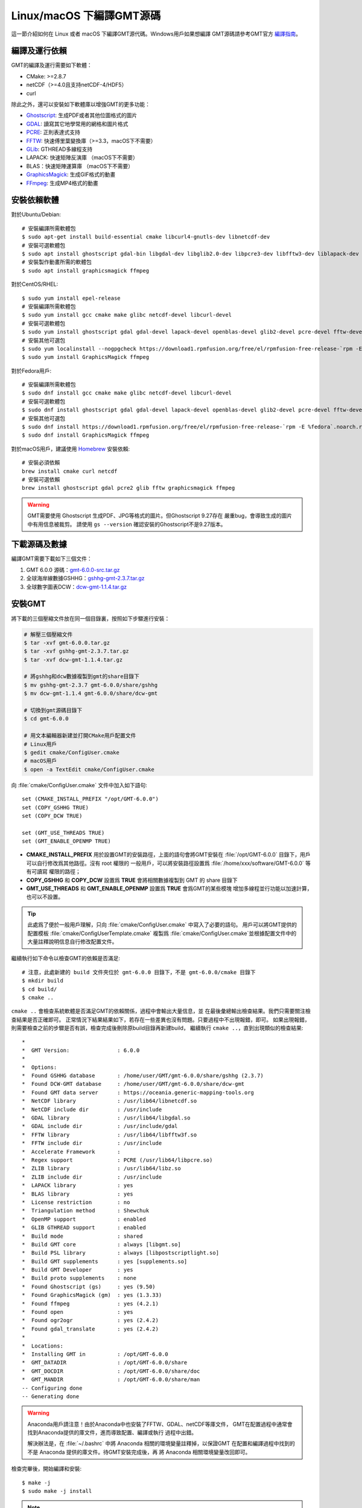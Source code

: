 Linux/macOS 下編譯GMT源碼
=========================

這一節介紹如何在 Linux 或者 macOS 下編譯GMT源代碼。Windows用戶如果想編譯
GMT源碼請參考GMT官方
`編譯指南 <https://github.com/GenericMappingTools/gmt/blob/master/BUILDING.md>`_\ 。

編譯及運行依賴
--------------

GMT的編譯及運行需要如下軟體：

- CMake: >=2.8.7
- netCDF（>=4.0且支持netCDF-4/HDF5）
- curl

除此之外，還可以安裝如下軟體庫以增強GMT的更多功能：

- `Ghostscript <https://www.ghostscript.com/>`_: 生成PDF或者其他位圖格式的圖片
- `GDAL <https://www.gdal.org/>`_: 讀寫其它地學常用的網格和圖片格式
- `PCRE <https://www.pcre.org/>`_: 正則表達式支持
- `FFTW <http://www.fftw.org/>`_: 快速傅里葉變換庫（>=3.3，macOS下不需要）
- `GLib <https://developer.gnome.org/glib/>`_: GTHREAD多線程支持
- LAPACK: 快速矩陣反演庫 （macOS下不需要）
- BLAS：快速矩陣運算庫 （macOS下不需要）
- `GraphicsMagick <http://www.graphicsmagick.org>`_: 生成GIF格式的動畫
- `FFmpeg <http://www.ffmpeg.org/>`_: 生成MP4格式的動畫

安裝依賴軟體
------------

對於Ubuntu/Debian::

    # 安裝編譯所需軟體包
    $ sudo apt-get install build-essential cmake libcurl4-gnutls-dev libnetcdf-dev
    # 安裝可選軟體包
    $ sudo apt install ghostscript gdal-bin libgdal-dev libglib2.0-dev libpcre3-dev libfftw3-dev liblapack-dev
    # 安裝製作動畫所需的軟體包
    $ sudo apt install graphicsmagick ffmpeg

對於CentOS/RHEL::

    $ sudo yum install epel-release
    # 安裝編譯所需軟體包
    $ sudo yum install gcc cmake make glibc netcdf-devel libcurl-devel
    # 安裝可選軟體包
    $ sudo yum install ghostscript gdal gdal-devel lapack-devel openblas-devel glib2-devel pcre-devel fftw-devel
    # 安裝其他可選包
    $ sudo yum localinstall --nogpgcheck https://download1.rpmfusion.org/free/el/rpmfusion-free-release-`rpm -E %rhel`.noarch.rpm
    $ sudo yum install GraphicsMagick ffmpeg

對於Fedora用戶::

    # 安裝編譯所需軟體包
    $ sudo dnf install gcc cmake make glibc netcdf-devel libcurl-devel
    # 安裝可選軟體包
    $ sudo dnf install ghostscript gdal gdal-devel lapack-devel openblas-devel glib2-devel pcre-devel fftw-devel
    # 安裝其他可選包
    $ sudo dnf install https://download1.rpmfusion.org/free/el/rpmfusion-free-release-`rpm -E %fedora`.noarch.rpm
    $ sudo dnf install GraphicsMagick ffmpeg

對於macOS用戶，建議使用 `Homebrew <https://brew.sh>`_ 安裝依賴::

    # 安裝必須依賴
    brew install cmake curl netcdf
    # 安裝可選依賴
    brew install ghostscript gdal pcre2 glib fftw graphicsmagick ffmpeg

.. warning::

   GMT需要使用 Ghostscript 生成PDF、JPG等格式的圖片。但Ghostscript 9.27存在
   嚴重bug，會導致生成的圖片中有用信息被裁剪。
   請使用 ``gs --version`` 確認安裝的Ghostscript不是9.27版本。

下載源碼及數據
--------------

編譯GMT需要下載如下三個文件：

#. GMT 6.0.0 源碼：`gmt-6.0.0-src.tar.gz <http://mirrors.ustc.edu.cn/gmt/gmt-6.0.0-src.tar.gz>`_
#. 全球海岸線數據GSHHG：`gshhg-gmt-2.3.7.tar.gz <http://mirrors.ustc.edu.cn/gmt/gshhg-gmt-2.3.7.tar.gz>`_
#. 全球數字圖表DCW：`dcw-gmt-1.1.4.tar.gz <http://mirrors.ustc.edu.cn/gmt/dcw-gmt-1.1.4.tar.gz>`_

安裝GMT
-------

將下載的三個壓縮文件放在同一個目錄裏，按照如下步驟進行安裝：

.. code-block:: bash

   # 解壓三個壓縮文件
   $ tar -xvf gmt-6.0.0.tar.gz
   $ tar -xvf gshhg-gmt-2.3.7.tar.gz
   $ tar -xvf dcw-gmt-1.1.4.tar.gz

   # 將gshhg和dcw數據複製到gmt的share目錄下
   $ mv gshhg-gmt-2.3.7 gmt-6.0.0/share/gshhg
   $ mv dcw-gmt-1.1.4 gmt-6.0.0/share/dcw-gmt

   # 切換到gmt源碼目錄下
   $ cd gmt-6.0.0

   # 用文本編輯器新建並打開CMake用戶配置文件
   # Linux用戶
   $ gedit cmake/ConfigUser.cmake
   # macOS用戶
   $ open -a TextEdit cmake/ConfigUser.cmake

向 :file:`cmake/ConfigUser.cmake` 文件中加入如下語句::

    set (CMAKE_INSTALL_PREFIX "/opt/GMT-6.0.0")
    set (COPY_GSHHG TRUE)
    set (COPY_DCW TRUE)

    set (GMT_USE_THREADS TRUE)
    set (GMT_ENABLE_OPENMP TRUE)

- **CMAKE_INSTALL_PREFIX** 用於設置GMT的安裝路徑，上面的語句會將GMT安裝在
  :file:`/opt/GMT-6.0.0` 目錄下，用戶可以自行修改爲其他路徑。沒有 root 權限的
  一般用戶，可以將安裝路徑設置爲 :file:`/home/xxx/software/GMT-6.0.0` 等有可讀寫
  權限的路徑；
- **COPY_GSHHG** 和 **COPY_DCW** 設置爲 **TRUE** 會將相關數據複製到 GMT 的 share 目錄下
- **GMT_USE_THREADS** 和 **GMT_ENABLE_OPENMP** 設置爲 **TRUE** 會爲GMT的某些模塊
  增加多線程並行功能以加速計算，也可以不設置。

.. tip::

   此處爲了便於一般用戶理解，只向 :file:`cmake/ConfigUser.cmake` 中寫入了必要的語句。
   用戶可以將GMT提供的配置模板 :file:`cmake/ConfigUserTemplate.cmake` 複製爲
   :file:`cmake/ConfigUser.cmake`\ 並根據配置文件中的大量註釋說明信息自行修改配置文件。

繼續執行如下命令以檢查GMT的依賴是否滿足::

    # 注意，此處新建的 build 文件夾位於 gmt-6.0.0 目錄下，不是 gmt-6.0.0/cmake 目錄下
    $ mkdir build
    $ cd build/
    $ cmake ..

``cmake ..`` 會檢查系統軟體是否滿足GMT的依賴關係，過程中會輸出大量信息，並
在最後彙總輸出檢查結果。我們只需要關注檢查結果是否正確即可。
正常情況下結果結果如下，若存在一些差異也沒有問題。只要過程中不出現報錯，即可。
如果出現報錯，則需要檢查之前的步驟是否有誤，檢查完成後刪除原build目錄再新建build，
繼續執行 ``cmake ..``\ ，直到出現類似的檢查結果::

    *
    *  GMT Version:               : 6.0.0
    *
    *  Options:
    *  Found GSHHG database       : /home/user/GMT/gmt-6.0.0/share/gshhg (2.3.7)
    *  Found DCW-GMT database     : /home/user/GMT/gmt-6.0.0/share/dcw-gmt
    *  Found GMT data server      : https://oceania.generic-mapping-tools.org
    *  NetCDF library             : /usr/lib64/libnetcdf.so
    *  NetCDF include dir         : /usr/include
    *  GDAL library               : /usr/lib64/libgdal.so
    *  GDAL include dir           : /usr/include/gdal
    *  FFTW library               : /usr/lib64/libfftw3f.so
    *  FFTW include dir           : /usr/include
    *  Accelerate Framework       :
    *  Regex support              : PCRE (/usr/lib64/libpcre.so)
    *  ZLIB library               : /usr/lib64/libz.so
    *  ZLIB include dir           : /usr/include
    *  LAPACK library             : yes
    *  BLAS library               : yes
    *  License restriction        : no
    *  Triangulation method       : Shewchuk
    *  OpenMP support             : enabled
    *  GLIB GTHREAD support       : enabled
    *  Build mode                 : shared
    *  Build GMT core             : always [libgmt.so]
    *  Build PSL library          : always [libpostscriptlight.so]
    *  Build GMT supplements      : yes [supplements.so]
    *  Build GMT Developer        : yes
    *  Build proto supplements    : none
    *  Found Ghostscript (gs)     : yes (9.50)
    *  Found GraphicsMagick (gm)  : yes (1.3.33)
    *  Found ffmpeg               : yes (4.2.1)
    *  Found open                 : yes
    *  Found ogr2ogr              : yes (2.4.2)
    *  Found gdal_translate       : yes (2.4.2)
    *
    *  Locations:
    *  Installing GMT in          : /opt/GMT-6.0.0
    *  GMT_DATADIR                : /opt/GMT-6.0.0/share
    *  GMT_DOCDIR                 : /opt/GMT-6.0.0/share/doc
    *  GMT_MANDIR                 : /opt/GMT-6.0.0/share/man
    -- Configuring done
    -- Generating done

.. warning::

    Anaconda用戶請注意！由於Anaconda中也安裝了FFTW、GDAL、netCDF等庫文件，
    GMT在配置過程中通常會找到Anaconda提供的庫文件，進而導致配置、編譯或執行
    過程中出錯。

    解決辦法是，在 :file:`~/.bashrc` 中將 Anaconda 相關的環境變量註釋掉，以保證GMT
    在配置和編譯過程中找到的不是 Anaconda 提供的庫文件。待GMT安裝完成後，再
    將 Anaconda 相關環境變量改回即可。

檢查完畢後，開始編譯和安裝::

    $ make -j
    $ sudo make -j install

.. note::

   **-j** 選項可以實現並行編譯以減少編譯時間。但據用戶報告，某些Ubuntu發行版下
   使用 **-j** 選項會導致編譯過程卡死。若出現此種情況，建議去除 **-j** 選項。

修改環境變量
------------

打開終端，使用如下命令用文件編輯器打開Bash配置文件::

    # Linux 用戶
    gedit ~/.bashrc

    # macOS 用戶
    open ~/.bash_profile

然後向文件末尾加入如下語句以修改環境變量。修改完成後保存文件並退出，
然後重啓終端使其生效::

    export GMT6HOME=/opt/GMT-6.0.0
    export PATH=${GMT6HOME}/bin:$PATH
    export LD_LIBRARY_PATH=${LD_LIBRARY_PATH}:${GMT6HOME}/lib64

說明：

- 第一個命令添加了環境變量 **GMT6HOME**
- 第二個命令修改 GMT6 的 bin 目錄加入到 **PATH** 中，使得終端可以找到GMT命令
- 第三個命令將 GMT6 的 lib 目錄加入到動態鏈接庫路徑中。
  通常，32位系統的路徑爲 **lib**\ ，64位系統的路徑爲 **lib64**

測試是否安裝成功
----------------

重新打開一個終端，鍵入如下命令，若正確顯示GMT版本號，則表示安裝成功::

    $ gmt --version
    6.0.0

升級/卸載GMT
------------

按照上面的配置，GMT會被安裝到 :file:`/opt/GMT-6.0.0` 目錄下。若想要卸載GMT，
可以直接刪除整個 :file:`/opt/GMT-6.0.0` 即可。

GMT不支持自動更新，因而若想要升級GMT，通常建議先卸載GMT，然後再下載新版源碼
並按照上面的步驟重新編譯安裝。

當然，高級用戶也可以同時安裝多個版本的GMT，但需要注意環境變量 **PATH** 的設置。
